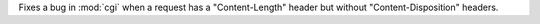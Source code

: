 Fixes a bug in :mod:`cgi` when a request has a "Content-Length" header but
without "Content-Disposition" headers.
